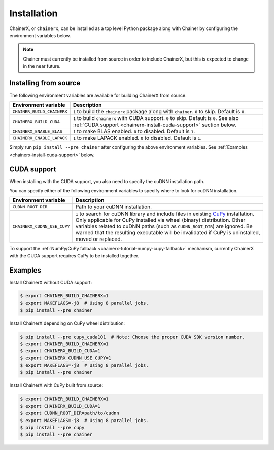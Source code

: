 Installation
============

.. _chainerx_install:

ChainerX, or ``chainerx``, can be installed as a top level Python package along with Chainer by configuring the environment variables below.

.. note::

    Chainer must currently be installed from source in order to include ChainerX, but this is expected to change in the near future.

Installing from source
----------------------

The following environment variables are available for building ChainerX from source.


=========================== ========================================================================================================
Environment variable        Description
=========================== ========================================================================================================
``CHAINER_BUILD_CHAINERX``  ``1`` to build the ``chainerx`` package along with ``chainer``. ``0`` to skip. Default is ``0``.
``CHAINERX_BUILD_CUDA``     ``1`` to build ``chainerx`` with CUDA support. ``0`` to skip. Default is ``0``.
                            See also :ref:`CUDA support <chainerx-install-cuda-support>` section below.
``CHAINERX_ENABLE_BLAS``    ``1`` to make BLAS enabled. ``0`` to disabled. Default is ``1``.
``CHAINERX_ENABLE_LAPACK``  ``1`` to make LAPACK enabled. ``0`` to disabled. Default is ``1``.
=========================== ========================================================================================================


Simply run ``pip install --pre chainer`` after configuring the above environment variables.
See :ref:`Examples <chainerx-install-cuda-support>` below.

.. _chainerx-install-cuda-support:

CUDA support
------------

When installing with the CUDA support, you also need to specify the cuDNN installation path.

You can specify either of the following environment variables to specify where to look for cuDNN installation.

=========================== ========================================================================================================
Environment variable        Description
=========================== ========================================================================================================
``CUDNN_ROOT_DIR``          Path to your cuDNN installation.
``CHAINERX_CUDNN_USE_CUPY`` ``1`` to search for cuDNN library and include files in existing `CuPy <https://docs-cupy.chainer.org/>`_
                            installation.
                            Only applicable for CuPy installed via wheel (binary) distribution.
                            Other variables related to cuDNN paths (such as ``CUDNN_ROOT_DIR``) are ignored.
                            Be warned that the resulting executable will be invalidated if CuPy is uninstalled, moved or
                            replaced.
=========================== ========================================================================================================

To support the :ref:`NumPy/CuPy fallback <chainerx-tutorial-numpy-cupy-fallback>` mechanism, currently ChainerX with the CUDA support requires CuPy to be installed together.


.. seealso::

    `CuPy installation guide <https://docs-cupy.chainer.org/en/stable/install.html>`_


.. _chainerx-install-examples:

Examples
--------

Install ChainerX without CUDA support:

.. code-block:: console

    $ export CHAINER_BUILD_CHAINERX=1
    $ export MAKEFLAGS=-j8  # Using 8 parallel jobs.
    $ pip install --pre chainer


Install ChainerX depending on CuPy wheel distribution:

.. code-block:: console

    $ pip install --pre cupy_cuda101  # Note: Choose the proper CUDA SDK version number.
    $ export CHAINER_BUILD_CHAINERX=1
    $ export CHAINERX_BUILD_CUDA=1
    $ export CHAINERX_CUDNN_USE_CUPY=1
    $ export MAKEFLAGS=-j8  # Using 8 parallel jobs.
    $ pip install --pre chainer


Install ChainerX with CuPy built from source:

.. code-block:: console

    $ export CHAINER_BUILD_CHAINERX=1
    $ export CHAINERX_BUILD_CUDA=1
    $ export CUDNN_ROOT_DIR=path/to/cudnn
    $ export MAKEFLAGS=-j8  # Using 8 parallel jobs.
    $ pip install --pre cupy
    $ pip install --pre chainer
